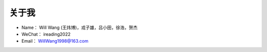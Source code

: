 ==============
关于我
==============

* Name：     Will Wang (王炜博)，戎子雄，吕小田，徐浩，贺杰
* WeChat：   ireading2022
* Email：    WillWang1998@163.com